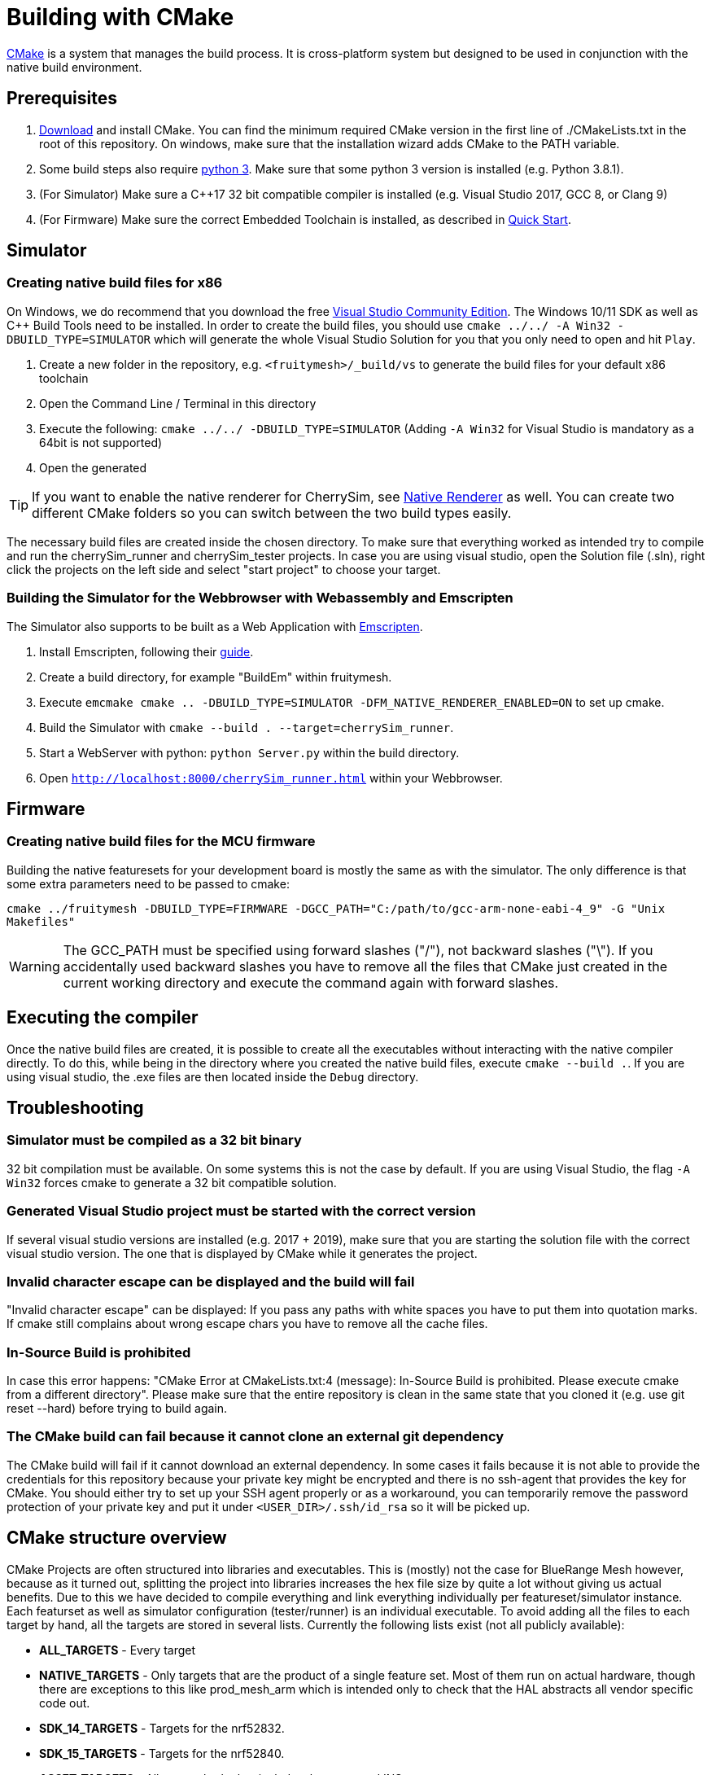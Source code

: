 = Building with CMake

https://cmake.org/[CMake] is a system that manages the build process. It is cross-platform system but designed to be used in conjunction with the native build environment.

== Prerequisites

1. https://cmake.org/download/[Download] and install CMake. You can find the minimum required CMake version in the first line of ./CMakeLists.txt in the root of this repository. On windows, make sure that the installation wizard adds CMake to the PATH variable.
2. Some build steps also require https://www.python.org/downloads/[python 3]. Make sure that some python 3 version is installed (e.g. Python 3.8.1).
3. (For Simulator) Make sure a C++17 32 bit compatible compiler is installed (e.g. Visual Studio 2017, GCC 8, or Clang 9)
4. (For Firmware) Make sure the correct Embedded Toolchain is installed, as described in xref:Quick-Start.adoc#Toolchain[Quick Start].

[#BuildingSimulator]
== Simulator
=== Creating native build files for x86

On Windows, we do recommend that you download the free link:https://visualstudio.microsoft.com/de/downloads/[Visual Studio Community Edition]. The Windows 10/11 SDK as well as C++ Build Tools need to be installed. In order to create the build files, you should use `cmake ../../ -A Win32 -DBUILD_TYPE=SIMULATOR` which will generate the whole Visual Studio Solution for you that you only need to open and hit `Play`.

1. Create a new folder in the repository, e.g. `<fruitymesh>/_build/vs` to generate the build files for your default x86 toolchain
2. Open the Command Line / Terminal in this directory
3. Execute the following: `cmake ../../ -DBUILD_TYPE=SIMULATOR` (Adding `-A Win32` for Visual Studio is mandatory as a 64bit is not supported)
4. Open the generated 

TIP: If you want to enable the native renderer for CherrySim, see xref:NativeCherrySimRenderer.adoc#Setup[Native Renderer] as well. You can create two different CMake folders so you can switch between the two build types easily.

The necessary build files are created inside the chosen directory. To make sure that everything worked as intended try to compile and run the cherrySim_runner and cherrySim_tester projects. In case you are using visual studio, open the Solution file (.sln), right click the projects on the left side and select "start project" to choose your target.

=== Building the Simulator for the Webbrowser with Webassembly and Emscripten

The Simulator also supports to be built as a Web Application with link:https://emscripten.org/[Emscripten].

1. Install Emscripten, following their link:https://emscripten.org/docs/getting_started/downloads.html[guide].
2. Create a build directory, for example "BuildEm" within fruitymesh.
3. Execute `emcmake cmake .. -DBUILD_TYPE=SIMULATOR -DFM_NATIVE_RENDERER_ENABLED=ON` to set up cmake.
4. Build the Simulator with `cmake --build . --target=cherrySim_runner`.
5. Start a WebServer with python: `python Server.py` within the build directory.
6. Open `http://localhost:8000/cherrySim_runner.html` within your Webbrowser.

[#BuildingFirmware]
== Firmware
=== Creating native build files for the MCU firmware

Building the native featuresets for your development board is mostly the same as with the simulator. The only difference is that some extra parameters need to be passed to cmake:

`cmake ../fruitymesh -DBUILD_TYPE=FIRMWARE -DGCC_PATH="C:/path/to/gcc-arm-none-eabi-4_9" -G "Unix Makefiles"`

WARNING: The GCC_PATH must be specified using forward slashes ("/"), not backward slashes ("\"). If you accidentally used backward slashes you have to remove all the files that CMake just created in the current working directory and execute the command again with forward slashes.

== Executing the compiler

Once the native build files are created, it is possible to create all the executables without interacting with the native compiler directly. To do this, while being in the directory where you created the native build files, execute `cmake --build .`. If you are using visual studio, the .exe files are then located inside the `Debug` directory.

[#Troubleshooting]
== Troubleshooting

=== Simulator must be compiled as a 32 bit binary
32 bit compilation must be available. On some systems this is not the case by default. If you are using Visual Studio, the flag `-A Win32` forces cmake to generate a 32 bit compatible solution.

=== Generated Visual Studio project must be started with the correct version
If several visual studio versions are installed (e.g. 2017 + 2019), make sure that you are starting the solution file with the correct visual studio version. The one that is displayed by CMake while it generates the project.

=== Invalid character escape can be displayed and the build will fail
"Invalid character escape" can be displayed: If you pass any paths with white spaces you have to put them into quotation marks. If cmake still complains about wrong escape chars you have to remove all the cache files.

=== In-Source Build is prohibited
In case this error happens: "CMake Error at CMakeLists.txt:4 (message): In-Source Build is prohibited. Please execute cmake from a different directory". Please make sure that the entire repository is clean in the same state that you cloned it (e.g. use git reset --hard) before trying to build again.

=== The CMake build can fail because it cannot clone an external git dependency
The CMake build will fail if it cannot download an external dependency. In some cases it fails because it is not able to provide the credentials for this repository because your private key might be encrypted and there is no ssh-agent that provides the key for CMake. You should either try to set up your SSH agent properly or as a workaround, you can temporarily remove the password protection of your private key and put it under `<USER_DIR>/.ssh/id_rsa` so it will be picked up.

[#cmakeStructure]
== CMake structure overview
CMake Projects are often structured into libraries and executables. This is (mostly) not the case for BlueRange Mesh however, because as it turned out, splitting the project into libraries increases the hex file size by quite a lot without giving us actual benefits. Due to this we have decided to compile everything and link everything individually per featureset/simulator instance. Each featurset as well as simulator configuration (tester/runner) is an individual executable. To avoid adding all the files to each target by hand, all the targets are stored in several lists. Currently the following lists exist (not all publicly available):

* *ALL_TARGETS* - Every target
* *NATIVE_TARGETS* - Only targets that are the product of a single feature set. Most of them run on actual hardware, though there are exceptions to this like prod_mesh_arm which is intended only to check that the HAL abstracts all vendor specific code out.
* *SDK_14_TARGETS* - Targets for the nrf52832.
* *SDK_15_TARGETS* - Targets for the nrf52840.
* *ASSET_TARGETS* - All assets, both classical, development, and INS.
* *BP_TARGETS* - Belparts targets.
* *CLC_TARGETS* - Regent targets.
* *VS_TARGETS* - Vossloh targets.
* *WM_TARGETS* - Waldmann targets.
* *EINK_TARGETS* - Eink targets.
* *VIRTUAL_COM_TARGETS* - Targets with virtual com port functionality.
* *ARM_TARGETS* - Currently only prod_mesh_arm.
* *SIMULATOR_TARGETS* - Only targets that run in the simulator. At time of writing these are cherrySim_tester and cherrySim_runner.

To simplify the work with these lists several macros are defined in CMake/MultiTargetCommands.cmake. Most of them just apply a single function on all targets in a given list.

Each featureset has its own cmake file which is located in fruitymesh/config/featureset/NAME.cmake. The only mandatory job of these is to set the platform of a featureset (commonly the first line in these files). Currently available platforms are: *NRF52832*, *NRF52840*, and *ARM*. In addition to this mandatory step, the featureset cmake files may add additional files and configs. Sets of such files and configs and somehow belong together (e.g. adding the Eink capability) are grouped for reusability in fruitymesh/config/featuresets/CMakeFragments. The featureset cmake file can also set some special variables. These are:

[#allowMalloc]
* *set(ALLOW_MALLOC 1)* - Allows malloc and new functionality to be compiled in the firmware. *CAREFUL*: This does NOT mean that malloc and new are allowed to be called! This was required for TensorFlow in the INS featureset. When compiled with a special flag TensorFlow guarantees that malloc/new is not used. However, they still link to it.
* *set(FAIL_ON_SIZE_TOO_BIG 0)* - Does not fail compilation if the firmware is too big for updates (but does print a warning). Useful for development featuresets. In addition this feature is currently used for NRF52840 featuresets as a work around.

== ONLY_FEATURESET
When generating the project files with CMake for building a featureset, it is possible to set the "ONLY_FEATURESET" parameter. If set, only the given featureset (the one that is stored in this parameter) will be generated. There are some advantages to this, for example the generated Makefile shows the done percentage more clearly. If all featuresets are generated, the shown percentage jump in steps of 20, while if only one featureset it generated, the percentage is smoothly rising from one percentage to the next. Another advantage is better intellisense code hints in visual studio code. For example, it indicates better which areas are currently disabled by an `#ifdef`.

== BUILD_TYPE
The "BUILD_TYPE" parameter can be set to either SIMULATOR or FIRMWARE with the later one being the default. Depending on it either the GNU ARM Embedded Toolchain is used to produce binaries for e.g. the nrf52 boards or the cherrySim_runner and cherrySim_tester executables are built.

== SDK, Chipset, BLE Stack Compatibility

We have historically supported *nRF SDK 14* for building the firmware for nRF52832_XXAA chipsets and have added support for *nRF SDK 15* for building the nRF52840_XXAA targets.

We have now extended this by adding support for the latest *nRF SDK 17* (integration is currently in alpha state) which can be used to build the firmware for both nRF52832 with S132 and nRF52840 with S140 SoftDevice. These are the two chipsets that we and our customers are mostly using and that are thoroughly tested by us. You can however easily extend the CMake build to also build the firmware for other chipsets that are supported by the SDK. Be aware that you should test functionality thoroughly, but most things should be working out of the box.

To try out the SDK 17 integration, e.g. add the following to your featureset and make sure to not use the `PLATFORM` variable anymore.

NOTE: We have manually added the latest SoftDevice version 7.3.0 to the SDK folder for S132 and S140 as it was the latest update available. SDK 17.1 originally shipped with version 7.2.0.

----
set(TARGET_SDK NRF_SDK_17_1_0)
set(TARGET_STACK NRF_S140_V7_3_0)
set(TARGET_CHIPSET NRF52840_XXAA)
----
